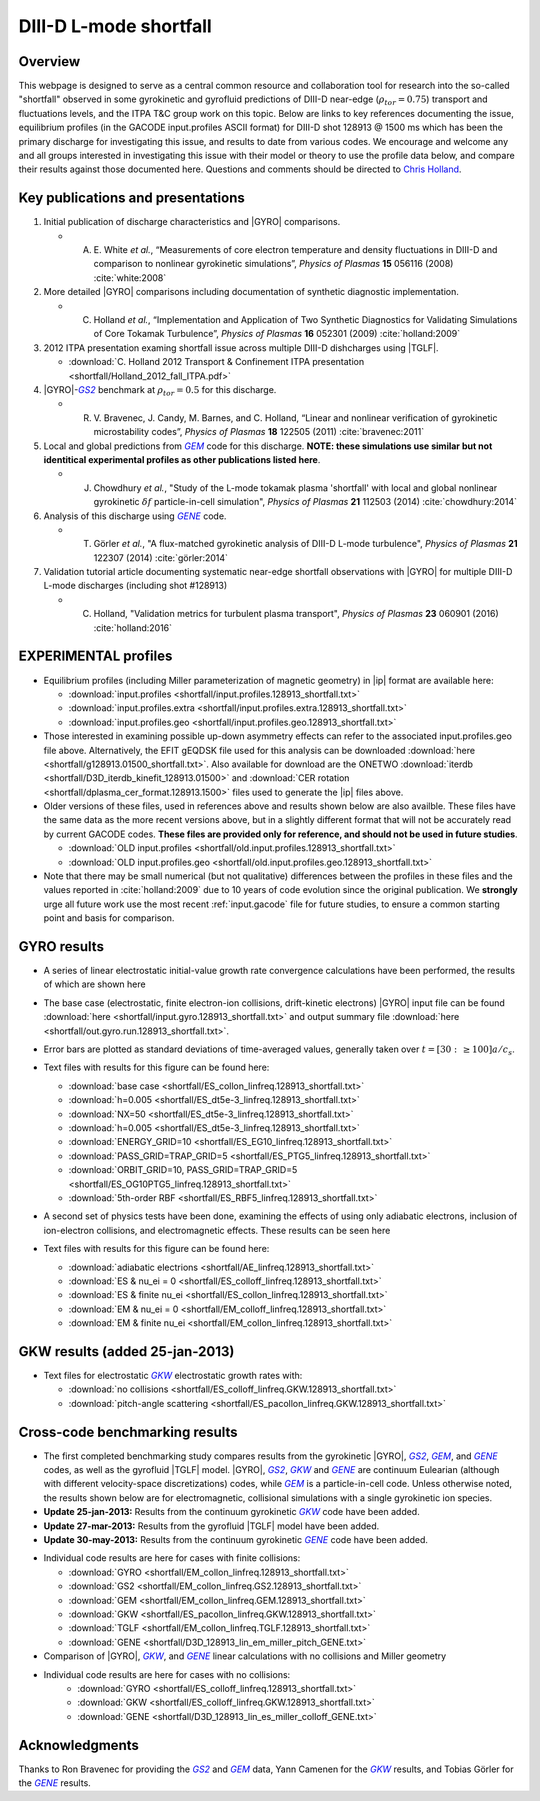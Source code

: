 .. _shortfall:

DIII-D L-mode shortfall
=======================

.. |ip| replace:: :doc:`input.gacode <input_gacode>`
.. |GYRO| replace:: :doc:`GYRO <gyro>`
.. |TGLF| replace:: :doc:`TGLF <tglf>`
.. |GKW| replace:: `GKW`
.. _GKW: https://bitbucket.org/gkw/gkw/wiki/Home    
.. |GS2| replace:: `GS2`
.. _GS2: https://bitbucket.org/gyrokinetics/gs2/wiki/Home   
.. |GEM| replace:: `GEM`
.. _GEM: https://www.colorado.edu/center/cips/research/plasma-theory-and-simulation/gem-electromagnetic-gyrokinetic-turbulence-simulation
.. |GENE| replace:: `GENE`
.. _GENE: http://genecode.org
		  
Overview
--------

This webpage is designed to serve as a central common resource and collaboration tool for research into the so-called "shortfall" observed in some gyrokinetic and gyrofluid predictions of DIII-D near-edge (:math:`\rho_{tor}=0.75`) transport and fluctuations levels, and the ITPA T&C group work on this topic.  Below are links to key references documenting the issue, equilibrium profiles (in the GACODE input.profiles ASCII format) for DIII-D shot 128913 @ 1500 ms which has been the primary discharge for investigating this issue, and results to date from various codes. We encourage and welcome any and all groups interested in investigating this issue with their model or theory to use the profile data below, and compare their results against those documented here.  Questions and comments should be directed to `Chris Holland <mailto:chholland@ucsd.edu>`_.

Key publications and presentations
----------------------------------
#. Initial publication of discharge characteristics and |GYRO| comparisons.

   - A. \E. White *et al.*, “Measurements of core electron temperature and density fluctuations in DIII-D and comparison to nonlinear gyrokinetic simulations”, *Physics of Plasmas* **15** 056116 (2008) :cite:`white:2008`
	
#. More detailed |GYRO| comparisons including documentation of synthetic diagnostic implementation.

   - C. Holland *et al.*, “Implementation and Application of Two Synthetic Diagnostics for Validating Simulations of Core Tokamak Turbulence”, *Physics of Plasmas* **16** 052301 (2009) :cite:`holland:2009`

#.  2012 ITPA presentation examing shortfall issue across multiple DIII-D dishcharges using |TGLF|.

    - :download:`C. Holland 2012 Transport & Confinement ITPA presentation <shortfall/Holland_2012_fall_ITPA.pdf>`
     
#. |GYRO|-|GS2|_ benchmark at :math:`\rho_{tor}=0.5` for this discharge.

   - R. \V. Bravenec, J. Candy, M. Barnes, and C. Holland, “Linear and nonlinear verification of gyrokinetic microstability codes”, *Physics of Plasmas* **18** 122505 (2011) :cite:`bravenec:2011`

#. Local and global predictions from |GEM|_ code for this discharge. **NOTE: these simulations use similar but not identitical experimental profiles as other publications listed here**.

   - J. Chowdhury *et al.*, "Study of the L-mode tokamak plasma 'shortfall' with local and global nonlinear gyrokinetic :math:`\delta f` particle-in-cell simulation", *Physics of Plasmas* **21** 112503 (2014) :cite:`chowdhury:2014`
   
#. Analysis of this discharge using |GENE|_ code.

   - T. Görler *et al.*, "A flux-matched gyrokinetic analysis of DIII-D L-mode turbulence", *Physics of Plasmas* **21** 122307 (2014) :cite:`görler:2014`
   
#. Validation tutorial article documenting systematic near-edge shortfall observations with |GYRO| for multiple DIII-D L-mode discharges (including shot #128913)

   - C. Holland, "Validation metrics for turbulent plasma transport", *Physics of Plasmas* **23** 060901 (2016) :cite:`holland:2016`
   

EXPERIMENTAL profiles
---------------------
* Equilibrium profiles (including Miller parameterization of magnetic geometry) in |ip| format are available here:

  - :download:`input.profiles <shortfall/input.profiles.128913_shortfall.txt>`

  - :download:`input.profiles.extra <shortfall/input.profiles.extra.128913_shortfall.txt>`

  - :download:`input.profiles.geo <shortfall/input.profiles.geo.128913_shortfall.txt>`

* Those interested in examining possible up-down asymmetry effects can refer to the associated input.profiles.geo file above. Alternatively, the EFIT gEQDSK file used for this analysis can be downloaded :download:`here <shortfall/g128913.01500_shortfall.txt>`. Also available for download are the ONETWO :download:`iterdb <shortfall/D3D_iterdb_kinefit_128913.01500>` and :download:`CER rotation <shortfall/dplasma_cer_format.128913.1500>` files used to generate the |ip| files above.

* Older versions of these files, used in references above and results shown below are also availble. These files have the same data as the more recent versions above, but in a slightly different format that will not be accurately read by current GACODE codes. **These files are provided only for reference, and should not be used in future studies**.
  
  - :download:`OLD input.profiles <shortfall/old.input.profiles.128913_shortfall.txt>`

  - :download:`OLD input.profiles.geo <shortfall/old.input.profiles.geo.128913_shortfall.txt>`
	      
* Note that there may be small numerical (but not qualitative) differences between the profiles in these files and the values reported in :cite:`holland:2009` due to 10 years of code evolution since the original publication.  We **strongly** urge all future work use the most recent :ref:`input.gacode` file for future studies, to ensure a common starting point and basis for comparison.

GYRO results
------------

* A series of linear electrostatic initial-value growth rate convergence calculations have been performed, the results of which are shown here

  .. image:: shortfall/figures/d3d128913.r8.linscan.convergence.png
	:width: 100 %
	:alt: b250

* The base case (electrostatic, finite electron-ion collisions, drift-kinetic electrons) |GYRO| input file can be found
  :download:`here <shortfall/input.gyro.128913_shortfall.txt>`
  and output summary file
  :download:`here <shortfall/out.gyro.run.128913_shortfall.txt>`.
  
* Error bars are plotted as standard deviations of time-averaged values, generally taken over :math:`t=[30:\, \ge 100] a/c_s`.  

* Text files with results for this figure can be found here:
  
  - :download:`base case <shortfall/ES_collon_linfreq.128913_shortfall.txt>`
  - :download:`h=0.005 <shortfall/ES_dt5e-3_linfreq.128913_shortfall.txt>`
  - :download:`NX=50 <shortfall/ES_dt5e-3_linfreq.128913_shortfall.txt>`
  - :download:`h=0.005 <shortfall/ES_dt5e-3_linfreq.128913_shortfall.txt>`
  - :download:`ENERGY_GRID=10 <shortfall/ES_EG10_linfreq.128913_shortfall.txt>`
  - :download:`PASS_GRID=TRAP_GRID=5 <shortfall/ES_PTG5_linfreq.128913_shortfall.txt>`
  - :download:`ORBIT_GRID=10, PASS_GRID=TRAP_GRID=5 <shortfall/ES_OG10PTG5_linfreq.128913_shortfall.txt>`
  - :download:`5th-order RBF <shortfall/ES_RBF5_linfreq.128913_shortfall.txt>`
  
* A second set of physics tests have been done, examining the effects of using only adiabatic electrons, inclusion of ion-electron collisions, and electromagnetic effects.  These results can be seen here

  .. image:: shortfall/figures/d3d128913.r8.linscan.physics.png
	:width: 100 %
	:alt: b250
	      
* Text files with results for this figure can be found here:

  - :download:`adiabatic electrions <shortfall/AE_linfreq.128913_shortfall.txt>`
  - :download:`ES & nu_ei = 0 <shortfall/ES_colloff_linfreq.128913_shortfall.txt>`
  - :download:`ES & finite nu_ei <shortfall/ES_collon_linfreq.128913_shortfall.txt>`
  - :download:`EM & nu_ei = 0 <shortfall/EM_colloff_linfreq.128913_shortfall.txt>`
  - :download:`EM & finite nu_ei <shortfall/EM_collon_linfreq.128913_shortfall.txt>`

GKW results (added 25-jan-2013)
---------------------------------

.. image:: shortfall/figures/GKW_physics_freq.png
	:width: 48 %
	:alt: b250
.. image:: shortfall/figures/GKW_physics_gamma.png
	:width: 48 %
	:alt: b250

* Text files for electrostatic |GKW|_ electrostatic growth rates with:

  - :download:`no collisions <shortfall/ES_colloff_linfreq.GKW.128913_shortfall.txt>`
  - :download:`pitch-angle scattering <shortfall/ES_pacollon_linfreq.GKW.128913_shortfall.txt>`

Cross-code benchmarking results
-------------------------------
* The first completed benchmarking study compares results from the gyrokinetic |GYRO|, |GS2|_, |GEM|_, and |GENE|_ codes, as well as the gyrofluid |TGLF| model.  |GYRO|, |GS2|_, |GKW|_ and |GENE|_ are continuum Eulearian (although with different velocity-space discretizations) codes, while |GEM|_ is a particle-in-cell code.  Unless otherwise noted, the results shown below are for electromagnetic, collisional simulations with a single gyrokinetic ion species.

* **Update 25-jan-2013:** Results from the continuum gyrokinetic |GKW|_ code have been added.
* **Update 27-mar-2013:** Results from the gyrofluid |TGLF| model have been added.
* **Update 30-may-2013:** Results from the continuum gyrokinetic |GENE|_ code have been added.

.. image:: shortfall/figures/d3d128913.r8.linscan.GYROvsGENEvsGS2vsGEMvsGKWvsTGLF.png
	:width: 100 %
	:alt: b250

* Individual code results are here for cases with finite collisions:

  - :download:`GYRO <shortfall/EM_collon_linfreq.128913_shortfall.txt>`
  - :download:`GS2 <shortfall/EM_collon_linfreq.GS2.128913_shortfall.txt>`
  - :download:`GEM <shortfall/EM_collon_linfreq.GEM.128913_shortfall.txt>`
  - :download:`GKW <shortfall/ES_pacollon_linfreq.GKW.128913_shortfall.txt>`
  - :download:`TGLF <shortfall/EM_collon_linfreq.TGLF.128913_shortfall.txt>`
  - :download:`GENE <shortfall/D3D_128913_lin_em_miller_pitch_GENE.txt>`

* Comparison of |GYRO|, |GKW|_, and |GENE|_ linear calculations with no collisions and Miller geometry

.. image:: shortfall/figures/d3d128913.r8.linscan.GYROvsGKWvsGENE_nocoll.png
	:width: 100 %
	:alt: b250


* Individual code results are here for cases with no collisions:
   - :download:`GYRO <shortfall/ES_colloff_linfreq.128913_shortfall.txt>`
   - :download:`GKW <shortfall/ES_colloff_linfreq.GKW.128913_shortfall.txt>`
   - :download:`GENE <shortfall/D3D_128913_lin_es_miller_colloff_GENE.txt>`
   
Acknowledgments
-------------------------------
Thanks to Ron Bravenec for providing the |GS2|_ and |GEM|_ data, Yann Camenen for the |GKW|_ results, and Tobias Görler for the |GENE|_ results.

   

